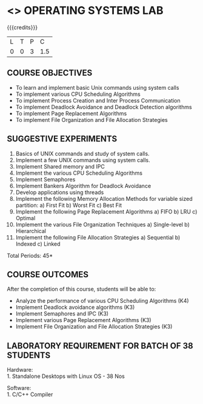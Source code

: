 * <<<407>>> OPERATING SYSTEMS LAB
:properties:
:author: Dr.J.Bhuvana and Ms. S. Lakshmi Priya
:date: 09-03-2021
:end:

{{{credits}}}
| L | T | P | C |
| 0 | 0 | 3 | 1.5 |

** CO PO MAPPING :noexport:
#+NAME: co-po-mapping
|                |    | PO1 | PO2 | PO3 | PO4 | PO5 | PO6 | PO7 | PO8 | PO9 | PO10 | PO11 | PO12 | PSO1 | PSO2 | PSO3 |
|                |    |  K3 |  K4 |  K5 |  K5 |  K6 |   - |   - |   - |   - |    - |    - |    - |   K5 |   K3 |   K6 |
| CO1            | K3 |   3 |   2 |   2 |   2 |   1 |   1 |   0 |   0 |   1 |    1 |    0 |    1 |    2 |    3 |    1 |
| CO2            | K3 |   3 |   2 |   2 |   2 |   1 |   1 |   0 |   0 |   1 |    1 |    0 |    1 |    2 |    3 |    1 |
| CO3            | K3 |   3 |   2 |   2 |   2 |   1 |   1 |   0 |   0 |   1 |    1 |    0 |    1 |    2 |    3 |    1 |
| CO4            | K3 |   3 |   2 |   2 |   2 |   1 |   1 |   0 |   0 |   1 |    1 |    0 |    1 |    2 |    3 |    1 |
| CO5            | K3 |   3 |   2 |   2 |   2 |   1 |   1 |   0 |   0 |   1 |    1 |    0 |    1 |    2 |    3 |    1 |
| Score          |    |  15 |  10 |  10 |  10 |   5 |   5 |   0 |   0 |   5 |    5 |    0 |    5 |   10 |   15 |    5 |
| Course Mapping |    |   3 |   2 |   2 |   2 |   1 |   1 |   0 |   0 |   1 |    1 |    0 |    1 |    2 |    3 |    1 |


#+begin_comment
 1. 2 Experiments removed
 2. Shell programming experiment removed.
 Deadlock detection is removed as deadlock avoidance is already there under deadlock concept. 
 3. Not Applicable
 4. Five course outcomes clearly defined and aligned with the experiments
 5. Lab requirements clearly outlined.
#+end_comment

#+startup: showall

** COURSE OBJECTIVES
- To learn and implement basic Unix commands using system calls
- To implement various CPU Scheduling Algorithms
- To implement Process Creation and Inter Process Communication
- To implement Deadlock Avoidance and Deadlock Detection algorithms
- To implement Page Replacement Algorithms
- To implement File Organization and File Allocation Strategies

** SUGGESTIVE EXPERIMENTS
1. Basics of UNIX commands and study of system calls.
2. Implement a few UNIX commands using system calls.
3. Implement Shared memory and IPC
4. Implement the various CPU Scheduling Algorithms
5. Implement Semaphores
6. Implement Bankers Algorithm for Deadlock Avoidance
7. Develop applications using threads
8. Implement the following Memory Allocation Methods for variable
   sized partition: a) First Fit b) Worst Fit c) Best Fit
9. Implement the following Page Replacement Algorithms
    a) FIFO     b) LRU      c) Optimal
10. Implement the various File Organization Techniques
    a) Single-level   b) Hierarchical
11. Implement the following File Allocation Strategies
    a) Sequential     b) Indexed        c) Linked

\hfill *Total Periods: 45*

** COURSE OUTCOMES
After the completion of this course, students will be able to: 
- Analyze the performance of various CPU Scheduling Algorithms (K4)
- Implement Deadlock avoidance algorithms (K3)
- Implement Semaphores and IPC (K3)
- Implement various Page Replacement Algorithms (K3)
- Implement File Organization and File Allocation Strategies (K3)
      
** LABORATORY REQUIREMENT FOR BATCH OF 38 STUDENTS
Hardware:\\
1. Standalone Desktops with Linux OS  - 38 Nos

Software:\\
1. C/C++ Compiler 
